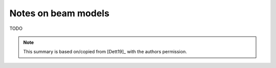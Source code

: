 .. _sec_notes_on_beam_models:

Notes on beam models
====================

TODO

.. note::

    This summary is based on/copied from [Dett19]_ with the authors permission.
